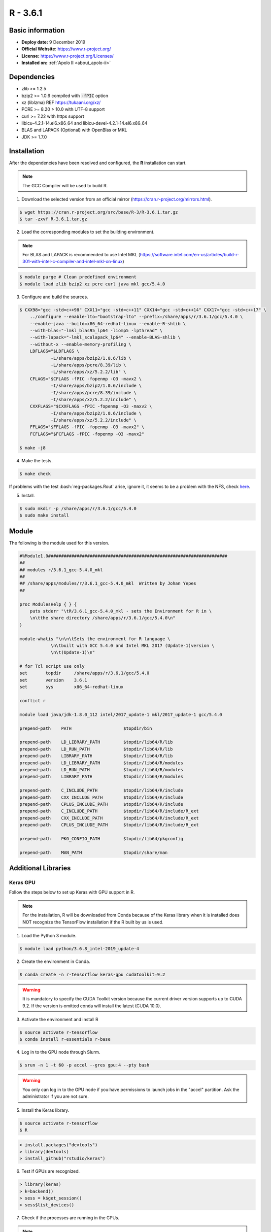 .. _R-3.6.1-index:

.. highlight:: rst

.. role:: bash(code)
    :language: bash

R - 3.6.1
=========

Basic information
-----------------

- **Deploy date:** 9 December 2019
- **Official Website:** https://www.r-project.org/
- **License:** https://www.r-project.org/Licenses/
- **Installed on:** :ref:`Apolo II <about_apolo-ii>`

Dependencies
------------
* zlib >= 1.2.5
* bzip2 >= 1.0.6 compiled with :code:`-fPIC` option
* xz (liblzma) REF https://tukaani.org/xz/
* PCRE >= 8.20 > 10.0 with UTF-8 support
* curl >= 7.22 with https support
* libicu-4.2.1-14.el6.x86_64 and libicu-devel-4.2.1-14.el6.x86_64
* BLAS and LAPACK (Optional) with OpenBlas or MKL
* JDK >= 1.7.0

Installation
------------
After the dependencies have been resolved and configured, the **R** installation can start.

.. note:: The GCC Compiler will be used to build R.

1. Download the selected version from an official mirror (https://cran.r-project.org/mirrors.html).

.. code-block:: bash

    $ wget https://cran.r-project.org/src/base/R-3/R-3.6.1.tar.gz
    $ tar -zxvf R-3.6.1.tar.gz

2. Load the corresponding modules to set the building environment.

.. note:: For BLAS and LAPACK is recommended to use Intel MKL (https://software.intel.com/en-us/articles/build-r-301-with-intel-c-compiler-and-intel-mkl-on-linux)

.. code-block:: bash

    $ module purge # Clean predefined environment
    $ module load zlib bzip2 xz pcre curl java mkl gcc/5.4.0

3. Configure and build the sources.

.. code-block:: bash

    $ CXX98="gcc -std=c++98" CXX11="gcc -std=c++11" CXX14="gcc -std=c++14" CXX17="gcc -std=c++17" \
        ../configure --enable-lto="bootstrap-lto" --prefix=/share/apps/r/3.6.1/gcc/5.4.0 \
        --enable-java --build=x86_64-redhat-linux --enable-R-shlib \
        --with-blas="-lmkl_blas95_lp64 -liomp5 -lpthread" \
        --with-lapack="-lmkl_scalapack_lp64" --enable-BLAS-shlib \
        --without-x --enable-memory-profiling \
        LDFLAGS="$LDFLAGS \
                -L/share/apps/bzip2/1.0.6/lib \
                -L/share/apps/pcre/8.39/lib \
                -L/share/apps/xz/5.2.2/lib" \
        CFLAGS="$CFLAGS -fPIC -fopenmp -O3 -mavx2 \
                -I/share/apps/bzip2/1.0.6/include \
                -I/share/apps/pcre/8.39/include \
                -I/share/apps/xz/5.2.2/include" \
        CXXFLAGS="$CXXFLAGS -fPIC -fopenmp -O3 -maxv2 \
                -I/share/apps/bzip2/1.0.6/include \
                -I/share/apps/xz/5.2.2/include" \
        FFLAGS="$FFLAGS -fPIC -fopenmp -O3 -mavx2" \
        FCFLAGS="$FCFLAGS -fPIC -fopenmp -O3 -mavx2"

    $ make -j8

4. Make the tests.

.. code-block:: bash

    $ make check

If problems with the test :bash:`reg-packages.Rout` arise, ignore it,
it seems to be a problem with the NFS, check `here <https://stat.ethz.ch/pipermail/r-devel/2016-April/072616.html>`_.

5. Install.

.. code-block:: bash

    $ sudo mkdir -p /share/apps/r/3.6.1/gcc/5.4.0
    $ sudo make install

Module
------

The following is the module used for this version.

.. code-block:: tcl

    #%Module1.0#####################################################################
    ##
    ## modules r/3.6.1_gcc-5.4.0_mkl
    ##
    ## /share/apps/modules/r/3.6.1_gcc-5.4.0_mkl  Written by Johan Yepes
    ##

    proc ModulesHelp { } {
        puts stderr "\tR/3.6.1_gcc-5.4.0_mkl - sets the Environment for R in \
        \n\tthe share directory /share/apps/r/3.6.1/gcc/5.4.0\n"
    }

    module-whatis "\n\n\tSets the environment for R language \
                \n\tbuilt with GCC 5.4.0 and Intel MKL 2017 (Update-1)version \
                \n\t(Update-1)\n"

    # for Tcl script use only
    set       topdir     /share/apps/r/3.6.1/gcc/5.4.0
    set       version    3.6.1
    set       sys        x86_64-redhat-linux

    conflict r

    module load java/jdk-1.8.0_112 intel/2017_update-1 mkl/2017_update-1 gcc/5.4.0

    prepend-path    PATH                    $topdir/bin

    prepend-path    LD_LIBRARY_PATH         $topdir/lib64/R/lib
    prepend-path    LD_RUN_PATH             $topdir/lib64/R/lib
    prepend-path    LIBRARY_PATH            $topdir/lib64/R/lib
    prepend-path    LD_LIBRARY_PATH         $topdir/lib64/R/modules
    prepend-path    LD_RUN_PATH             $topdir/lib64/R/modules
    prepend-path    LIBRARY_PATH            $topdir/lib64/R/modules

    prepend-path    C_INCLUDE_PATH          $topdir/lib64/R/include
    prepend-path    CXX_INCLUDE_PATH        $topdir/lib64/R/include
    prepend-path    CPLUS_INCLUDE_PATH      $topdir/lib64/R/include
    prepend-path    C_INCLUDE_PATH          $topdir/lib64/R/include/R_ext
    prepend-path    CXX_INCLUDE_PATH        $topdir/lib64/R/include/R_ext
    prepend-path    CPLUS_INCLUDE_PATH      $topdir/lib64/R/include/R_ext

    prepend-path    PKG_CONFIG_PATH         $topdir/lib64/pkgconfig

    prepend-path    MAN_PATH                $topdir/share/man

Additional Libraries
--------------------

Keras GPU
.........

Follow the steps below to set up Keras with GPU support in R.

.. note:: For the installation, R will be downloaded from Conda because of the Keras library when
            it is installed does NOT recognize the TensorFlow installation if the R built by us
            is used.

1. Load the Python 3 module.

.. code-block:: bash

    $ module load python/3.6.8_intel-2019_update-4

2. Create the environment in Conda.

.. code-block:: bash

    $ conda create -n r-tensorflow keras-gpu cudatoolkit=9.2

.. warning:: It is mandatory to specify the CUDA Toolkit version because the current driver version supports
            up to CUDA 9.2. If the version is omitted conda will install the latest (CUDA 10.0).

3. Activate the environment and install R

.. code-block:: bash

    $ source activate r-tensorflow
    $ conda install r-essentials r-base

4. Log in to the GPU node through Slurm.

.. code-block:: bash

    $ srun -n 1 -t 60 -p accel --gres gpu:4 --pty bash

.. warning:: You only can log in to the GPU node if you have permissions to launch jobs in the "accel" partition.
            Ask the administrator if you are not sure.

5. Install the Keras library.

.. code-block:: bash

    $ source activate r-tensorflow
    $ R

.. code-block:: R

    > install.packages("devtools")
    > library(devtools)
    > install_github("rstudio/keras")

6. Test if GPUs are recognized.

.. code-block:: R

    > library(keras)
    > k=backend()
    > sess = k$get_session()
    > sess$list_devices()

7. Check if the processes are running in the GPUs.

.. note:: Login to the GPU node using another terminal session. :bash:`ssh compute-0-5`.

.. code-block:: bash

    $ watch nvidia-smi

.. code-block:: bash

    +-----------------------------------------------------------------------------+
    | NVIDIA-SMI 396.26                 Driver Version: 396.26                    |
    |-------------------------------+----------------------+----------------------+
    | GPU  Name        Persistence-M| Bus-Id        Disp.A | Volatile Uncorr. ECC |
    | Fan  Temp  Perf  Pwr:Usage/Cap|         Memory-Usage | GPU-Util  Compute M. |
    |===============================+======================+======================|
    |   0  Tesla K80           On   | 00000000:05:00.0 Off |                    0 |
    | N/A   30C    P0    73W / 149W |     72MiB / 11441MiB |      0%      Default |
    +-------------------------------+----------------------+----------------------+
    |   1  Tesla K80           On   | 00000000:06:00.0 Off |                    0 |
    | N/A   30C    P0    73W / 149W |     72MiB / 11441MiB |      0%      Default |
    +-------------------------------+----------------------+----------------------+
    |   2  Tesla K80           On   | 00000000:84:00.0 Off |                    0 |
    | N/A   34C    P0    57W / 149W |      0MiB / 11441MiB |      0%      Default |
    +-------------------------------+----------------------+----------------------+
    |   3  Tesla K80           On   | 00000000:85:00.0 Off |                    0 |
    | N/A   26C    P8    31W / 149W |      0MiB / 11441MiB |      0%      Default |
    +-------------------------------+----------------------+----------------------+

    +-----------------------------------------------------------------------------+
    | Processes:                                                       GPU Memory |
    |  GPU       PID   Type   Process name                             Usage      |
    |=============================================================================|
    |    0     31882      C   ...onda/envs/r-tensorflow/lib/R/bin/exec/R    61MiB |
    |    1     31882      C   ...onda/envs/r-tensorflow/lib/R/bin/exec/R    61MiB |
    +-----------------------------------------------------------------------------+

Authors
-------

- Hamilton Tobon Mosquera <htobonm@eafit.edu.co>
- Johan Sebastián Yepes Ríos <jyepesr1@eafit.edu.co>
